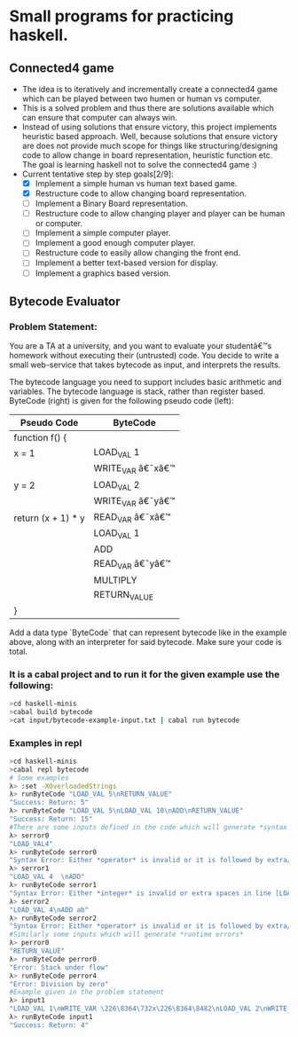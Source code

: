 * Small programs for practicing haskell.
** Connected4 game
- The idea is to iteratively and incrementally create a connected4 game which can be played between two humen or human vs computer.
- This is a solved problem and thus there are solutions available which can ensure that computer can always win.
- Instead of using solutions that ensure victory, this project implements heuristic based approach. Well, because solutions that ensure victory are does not provide much scope for things like structuring/designing code to allow change in board representation, heuristic function etc. The goal is learning haskell not to solve the connected4 game :)
- Current tentative step by step goals[2/9]:
  - [X] Implement a simple human vs human text based game.
  - [X] Restructure code to allow changing board representation.
  - [ ] Implement a Binary Board representation.
  - [ ] Restructure code to allow changing player and player can be human or computer.
  - [ ] Implement a simple computer player.
  - [ ] Implement a good enough computer player.
  - [ ] Restructure code to easily allow changing the front end.
  - [ ] Implement a better text-based version for display.
  - [ ] Implement a graphics based version.

** Bytecode Evaluator
*** Problem Statement:
You are a TA at a university, and you want to evaluate your studentâ€™s homework
without executing their (untrusted) code. You decide to write a small
web-service that takes bytecode as input, and interprets the results.

The bytecode language you need to support includes basic arithmetic and
variables. The bytecode language is stack, rather than register based.
ByteCode (right) is given for the following pseudo code (left):

|--------------------+-------------------|
| *Pseudo Code*      | *ByteCode*        |
|--------------------+-------------------|
| function f() {     |                   |
| x = 1              | LOAD_VAL 1        |
|                    | WRITE_VAR â€˜xâ€™ |
| y = 2              | LOAD_VAL 2        |
|                    | WRITE_VAR â€˜yâ€™ |
| return (x + 1) * y | READ_VAR â€˜xâ€™  |
|                    | LOAD_VAL 1        |
|                    | ADD               |
|                    | READ_VAR â€˜yâ€™  |
|                    | MULTIPLY          |
|                    | RETURN_VALUE      |
| }                  |                   |
|--------------------+-------------------|

Add a data type `ByteCode` that can represent bytecode like in the example
above, along with an interpreter for said bytecode. Make sure your code is
total.
*** It is a cabal project and to run it for the given example use the following:

  #+begin_src bash
  >cd haskell-minis
  >cabal build bytecode
  >cat input/bytecode-example-input.txt | cabal run bytecode 
  #+end_src

*** Examples in repl
  #+begin_src bash
  >cd haskell-minis
  >cabal repl bytecode
  # Some examples
  λ> :set -XOverloadedStrings
  λ> runByteCode "LOAD_VAL 5\nRETURN_VALUE"
  "Success: Return: 5"
  λ> runByteCode "LOAD_VAL 5\nLOAD_VAL 10\nADD\nRETURN_VALUE"
  "Success: Return: 15"
  #There are some inputs defined in the code which will generate *syntax errors*
  λ> serror0
  "LOAD_VAL4"
  λ> runByteCode serror0
  "Syntax Error: Either *operator* is invalid or it is followed by extra/invalid characters in line [LOAD_VAL4]"
  λ> serror1
  "LOAD_VAL 4  \nADD"
  λ> runByteCode serror1
  "Syntax Error: Either *integer* is invalid or extra spaces in line [LOAD_VAL 4  ]"
  λ> serror2
  "LOAD_VAL 4\nADD ab"
  λ> runByteCode serror2
  "Syntax Error: Either *operator* is invalid or it is followed by extra/invalid characters in line [ADD ab]"
  #Similarly some inputs which will generate *runtime errors*
  λ> perror0
  "RETURN_VALUE"
  λ> runByteCode perror0
  "Error: Stack under flow"
  λ> runByteCode perror4
  "Error: Division by zero"
  #Example given in the problem statement
  λ> input1
  "LOAD_VAL 1\nWRITE_VAR \226\8364\732x\226\8364\8482\nLOAD_VAL 2\nWRITE_VAR \226\8364\732y\226\8364\8482\nREAD_VAR \226\8364\732x\226\8364\8482\nLOAD_VAL 1\nADD\nREAD_VAR \226\8364\732y\226\8364\8482\nMULTIPLY\nRETURN_VALUE"
  λ> runByteCode input1
  "Success: Return: 4"
  #+end_src

